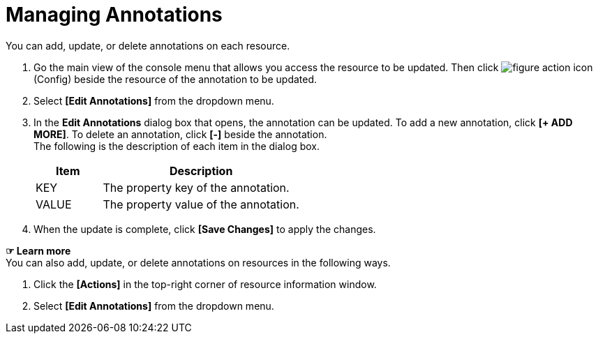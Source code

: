 = Managing Annotations

You can add, update, or delete annotations on each resource. 

. Go the main view of the console menu that allows you access the resource to be updated. Then click image:../images/figure_action_icon.png[]
(Config) beside the resource of the annotation to be updated. 
. Select **[Edit Annotations]** from the dropdown menu.
. In the *Edit Annotations* dialog box that opens, the annotation can be updated. To add a new annotation, click **[+ ADD MORE]**. To delete an annotation, click *[-]* beside the annotation. +
The following is the description of each item in the dialog box.
+
[width="100%",options="header", cols="1,3"]
|====================
|Item|Description
|KEY|The property key of the annotation.
|VALUE|The property value of the annotation.
|====================
. When the update is complete, click *[Save Changes]* to apply the changes. 

*☞ Learn more* +
You can also add, update, or delete annotations on resources in the following ways.

. Click the *[Actions]* in the top-right corner of resource information window.
. Select **[Edit Annotations]** from the dropdown menu. 
